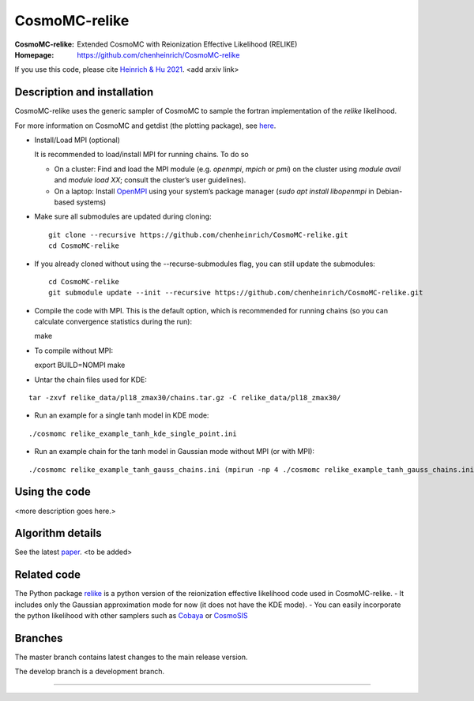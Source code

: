 ===================
CosmoMC-relike
===================
:CosmoMC-relike: Extended CosmoMC with Reionization Effective Likelihood (RELIKE)
:Homepage: https://github.com/chenheinrich/CosmoMC-relike

If you use this code, please cite `Heinrich & Hu 2021 <arxiv link to be added>`_. <add arxiv link>

Description and installation
=============================

CosmoMC-relike uses the generic sampler of CosmoMC to sample the fortran implementation of the `relike` likelihood. 

For more information on CosmoMC and getdist (the plotting package), see `here <https://cosmologist.info/cosmomc/readme.html>`_. 

- Install/Load MPI (optional)

  It is recommended to load/install MPI for running chains. To do so
  
  - On a cluster: Find and load the MPI module (e.g. `openmpi`, `mpich` or `pmi`) on the cluster using `module avail` and `module load XX`; consult the cluster’s user guidelines).
  - On a laptop: Install `OpenMPI <https://www.open-mpi.org/>`_ using your system’s package manager (`sudo apt install libopenmpi` in Debian-based systems)

- Make sure all submodules are updated during cloning::

      git clone --recursive https://github.com/chenheinrich/CosmoMC-relike.git 
      cd CosmoMC-relike
      
- If you already cloned without using the --recurse-submodules flag, you can still update the submodules::

      cd CosmoMC-relike
      git submodule update --init --recursive https://github.com/chenheinrich/CosmoMC-relike.git 
  
- Compile the code with MPI. This is the default option, which is recommended for running chains (so you can calculate convergence statistics during the run):: 

  make
  
- To compile without MPI::

  export BUILD=NOMPI
  make
  
- Untar the chain files used for KDE:
::

  tar -zxvf relike_data/pl18_zmax30/chains.tar.gz -C relike_data/pl18_zmax30/

- Run an example for a single tanh model in KDE mode: 
::

  ./cosmomc relike_example_tanh_kde_single_point.ini

- Run an example chain for the tanh model in Gaussian mode without MPI (or with MPI): 
::

   ./cosmomc relike_example_tanh_gauss_chains.ini (mpirun -np 4 ./cosmomc relike_example_tanh_gauss_chains.ini)

  
Using the code
==================

<more description goes here.>

Algorithm details
==================

See the latest `paper <http://arxiv.org/abs/...>`_. <to be added>

Related code
==================

The Python package `relike <https://github.com/chenheinrich/RELIKE>`_ is a python 
version of the reionization effective likelihood code used in CosmoMC-relike. 
- It includes only the Gaussian approximation mode for now (it does not have the KDE mode).
- You can easily incorporate the python likelihood with other samplers such as `Cobaya <https://github.com/CobayaSampler/cobaya>`_
or `CosmoSIS <https://bitbucket.org/joezuntz/cosmosis/wiki/Home>`_ 

Branches
=============================

The master branch contains latest changes to the main release version.

The develop branch is a development branch.

=============
